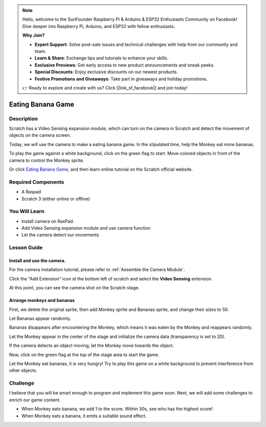 .. note::

    Hello, welcome to the SunFounder Raspberry Pi & Arduino & ESP32 Enthusiasts Community on Facebook! Dive deeper into Raspberry Pi, Arduino, and ESP32 with fellow enthusiasts.

    **Why Join?**

    - **Expert Support**: Solve post-sale issues and technical challenges with help from our community and team.
    - **Learn & Share**: Exchange tips and tutorials to enhance your skills.
    - **Exclusive Previews**: Get early access to new product announcements and sneak peeks.
    - **Special Discounts**: Enjoy exclusive discounts on our newest products.
    - **Festive Promotions and Giveaways**: Take part in giveaways and holiday promotions.

    👉 Ready to explore and create with us? Click [|link_sf_facebook|] and join today!


Eating Banana Game
======================

Description
-------------


Scratch has a Video Sensing expansion module, which can turn on the camera in Scratch and detect the movement of objects on the camera screen.

Today, we will use the camera to make a eating banana game. In the stipulated time, help the Monkey eat more bananas.

To play the game against a white background, click on the green flag to start. Move colored objects in front of the camera to control the Monkey sprite.

.. raw:: html

    <iframe src="https://scratch.mit.edu/projects/526931685/embed" allowtransparency="true" width="695" height="576" frameborder="0" scrolling="no" allowfullscreen></iframe>

Or click `Eating Banana Game <https://scratch.mit.edu/projects/526931685/editor/>`_, and then learn online tutorial on the Scratch official website.

Required Components
-------------------------------

- A Raspad
- Scratch 3 (either online or offline)

You Will Learn
---------------------

- Install camera on RasPad.
- Add Video Sensing expansion module and use camera function
- Let the camera detect our movements

Lesson Guide
--------------

Install and use the camera.
^^^^^^^^^^^^^^^^^^^^^^^^^^^^^^^

For the camera installation tutorial, please refer to :ref:`Assemble the Camera Module`.

.. image:: img/banana1.jpg
  :width: 600
  :align: center

Click the "Add Extension" icon at the bottom left of scratch and select the **Video Sensing** extension.

.. image:: img/banana3.jpg
  :width: 700
  :align: center

At this point, you can see the camera shot on the Scratch stage.

Arrange monkeys and bananas
^^^^^^^^^^^^^^^^^^^^^^^^^^^^^^^^^^

First, we delete the original sprite, then add Monkey sprite and Bananas sprite, and change their sizes to 50.

Let Bananas appear randomly.

.. image:: img/banana4.png
  :width: 700
  :align: center

Bananas disappears after encountering the Monkey, which means it was eaten by the Monkey and reappears randomly.

.. image:: img/banana5.png
  :width: 700
  :align: center

Let the Monkey appear in the center of the stage and initialize the camera data (transparency is set to 20).

.. image:: img/banana6.png
  :width: 400
  :align: center

If the camera detects an object moving, let the Monkey move towards the object.

.. image:: img/banana7.png
  :width: 700
  :align: center

Now, click on the green flag at the top of the stage area to start the game.

Let the Monkey eat bananas, it is very hungry! Try to play this game on a white background to prevent interference from other objects.

Challenge
------------

I believe that you will be smart enough to program and implement this game soon. Next, we will add some challenges to enrich our game content.

- When Monkey eats banana, we add 1 to the score. Within 30s, see who has the highest score!
- When Monkey eats a banana, it emits a suitable sound effect.




